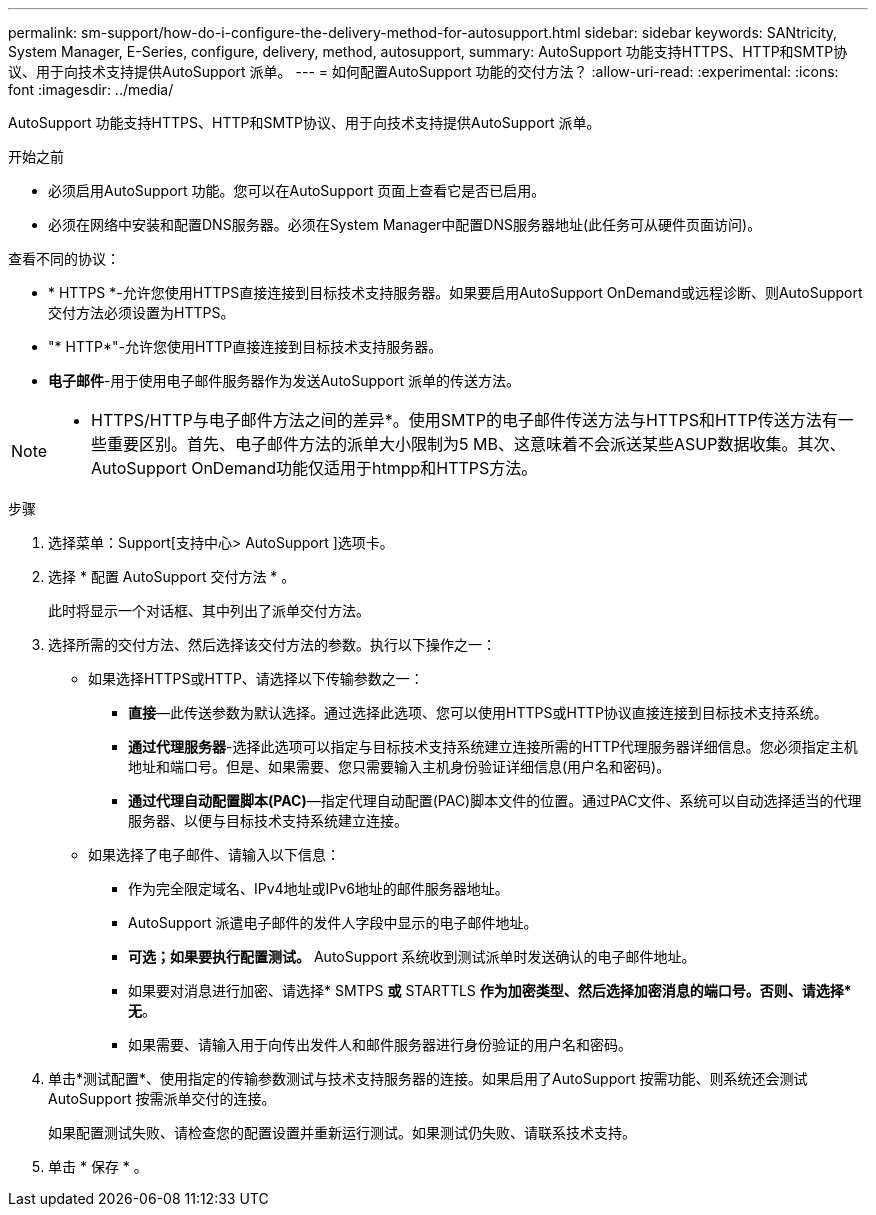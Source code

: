 ---
permalink: sm-support/how-do-i-configure-the-delivery-method-for-autosupport.html 
sidebar: sidebar 
keywords: SANtricity, System Manager, E-Series, configure, delivery, method, autosupport, 
summary: AutoSupport 功能支持HTTPS、HTTP和SMTP协议、用于向技术支持提供AutoSupport 派单。 
---
= 如何配置AutoSupport 功能的交付方法？
:allow-uri-read: 
:experimental: 
:icons: font
:imagesdir: ../media/


[role="lead"]
AutoSupport 功能支持HTTPS、HTTP和SMTP协议、用于向技术支持提供AutoSupport 派单。

.开始之前
* 必须启用AutoSupport 功能。您可以在AutoSupport 页面上查看它是否已启用。
* 必须在网络中安装和配置DNS服务器。必须在System Manager中配置DNS服务器地址(此任务可从硬件页面访问)。


查看不同的协议：

* * HTTPS *-允许您使用HTTPS直接连接到目标技术支持服务器。如果要启用AutoSupport OnDemand或远程诊断、则AutoSupport 交付方法必须设置为HTTPS。
* "* HTTP*"-允许您使用HTTP直接连接到目标技术支持服务器。
* *电子邮件*-用于使用电子邮件服务器作为发送AutoSupport 派单的传送方法。


[NOTE]
====
* HTTPS/HTTP与电子邮件方法之间的差异*。使用SMTP的电子邮件传送方法与HTTPS和HTTP传送方法有一些重要区别。首先、电子邮件方法的派单大小限制为5 MB、这意味着不会派送某些ASUP数据收集。其次、AutoSupport OnDemand功能仅适用于htmpp和HTTPS方法。

====
.步骤
. 选择菜单：Support[支持中心> AutoSupport ]选项卡。
. 选择 * 配置 AutoSupport 交付方法 * 。
+
此时将显示一个对话框、其中列出了派单交付方法。

. 选择所需的交付方法、然后选择该交付方法的参数。执行以下操作之一：
+
** 如果选择HTTPS或HTTP、请选择以下传输参数之一：
+
*** *直接*—此传送参数为默认选择。通过选择此选项、您可以使用HTTPS或HTTP协议直接连接到目标技术支持系统。
*** *通过代理服务器*-选择此选项可以指定与目标技术支持系统建立连接所需的HTTP代理服务器详细信息。您必须指定主机地址和端口号。但是、如果需要、您只需要输入主机身份验证详细信息(用户名和密码)。
*** *通过代理自动配置脚本(PAC)*—指定代理自动配置(PAC)脚本文件的位置。通过PAC文件、系统可以自动选择适当的代理服务器、以便与目标技术支持系统建立连接。


** 如果选择了电子邮件、请输入以下信息：
+
*** 作为完全限定域名、IPv4地址或IPv6地址的邮件服务器地址。
*** AutoSupport 派遣电子邮件的发件人字段中显示的电子邮件地址。
*** *可选；如果要执行配置测试。* AutoSupport 系统收到测试派单时发送确认的电子邮件地址。
*** 如果要对消息进行加密、请选择* SMTPS *或* STARTTLS *作为加密类型、然后选择加密消息的端口号。否则、请选择*无*。
*** 如果需要、请输入用于向传出发件人和邮件服务器进行身份验证的用户名和密码。




. 单击*测试配置*、使用指定的传输参数测试与技术支持服务器的连接。如果启用了AutoSupport 按需功能、则系统还会测试AutoSupport 按需派单交付的连接。
+
如果配置测试失败、请检查您的配置设置并重新运行测试。如果测试仍失败、请联系技术支持。

. 单击 * 保存 * 。

